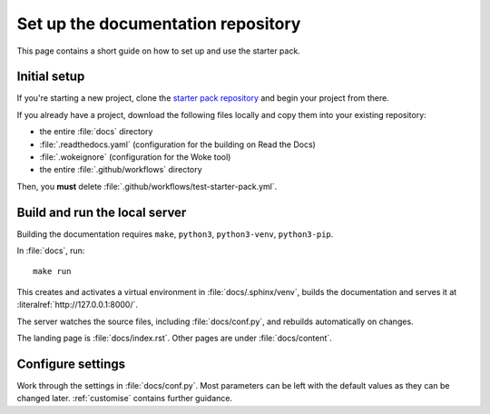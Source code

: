 .. _set-up:

===================================
Set up the documentation repository
===================================

This page contains a short guide on how to set up and use the starter pack.

.. _initial-setup:

Initial setup
=============

If you're starting a new project, clone the `starter pack repository <https://github.com/canonical/sphinx-docs-starter-pack>`_ and begin your project from there.

If you already have a project, download the following files locally and copy them into your existing repository:

* the entire :file:`docs` directory
* :file:`.readthedocs.yaml` (configuration for the building on Read the Docs)
* :file:`.wokeignore` (configuration for the Woke tool)
* the entire :file:`.github/workflows` directory 

Then, you **must** delete :file:`.github/workflows/test-starter-pack.yml`.


Build and run the local server
==============================

Building the documentation requires ``make``, ``python3``, ``python3-venv``, ``python3-pip``.

In :file:`docs`, run::

    make run

This creates and activates a virtual environment in :file:`docs/.sphinx/venv`, builds the documentation and serves it at :literalref:`http://127.0.0.1:8000/`.

The server watches the source files, including :file:`docs/conf.py`, and rebuilds automatically on changes.

The landing page is :file:`docs/index.rst`. Other pages are under :file:`docs/content`.


Configure settings
==================

Work through the settings in :file:`docs/conf.py`. Most parameters can be left with the default values as they can be changed later. :ref:`customise` contains further guidance.
